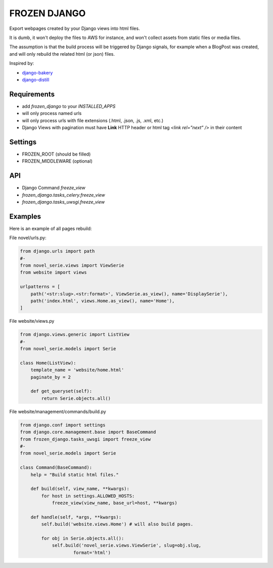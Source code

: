 FROZEN DJANGO
=============

Export webpages created by your Django views into html files.

It is dumb, it won't deploy the files to AWS for instance, and won't collect
assets from static files or media files.

The assumption is that the build process will be triggered by Django signals,
for example when a BlogPost was created, and will only rebuild the related
html (or json) files.

Inspired by:

* django-bakery_
* django-distill_


Requirements
------------

* add `frozen_django` to your `INSTALLED_APPS`
* will only process named urls
* will only process urls with file extensions (.html, .json, .js, .xml, etc.)
* Django Views with pagination must have **Link** HTTP header or
  html tag `<link rel="next" />` in their content


Settings
--------

* FROZEN_ROOT (should be filled)
* FROZEN_MIDDLEWARE (optional)


API
---

* Django Command `freeze_view`
* `frozen_django.tasks_celery.freeze_view`
* `frozen_django.tasks_uwsgi.freeze_view`


Examples
--------

Here is an example of all pages rebuild:

File novel/urls.py:

.. code-block:: python

    from django.urls import path
    #-
    from novel_serie.views import ViewSerie
    from website import views

    urlpatterns = [
        path('<str:slug>.<str:format>', ViewSerie.as_view(), name='DisplaySerie'),
        path('index.html', views.Home.as_view(), name='Home'),
    ]


File website/views.py

.. code-block:: python

    from django.views.generic import ListView
    #-
    from novel_serie.models import Serie

    class Home(ListView):
        template_name = 'website/home.html'
        paginate_by = 2

        def get_queryset(self):
            return Serie.objects.all()


File website/management/commands/build.py

.. code-block:: python

    from django.conf import settings
    from django.core.management.base import BaseCommand
    from frozen_django.tasks_uwsgi import freeze_view
    #-
    from novel_serie.models import Serie

    class Command(BaseCommand):
        help = "Build static html files."

        def build(self, view_name, **kwargs):
            for host in settings.ALLOWED_HOSTS:
                freeze_view(view_name, base_url=host, **kwargs)

        def handle(self, *args, **kwargs):
            self.build('website.views.Home') # will also build pages.

            for obj in Serie.objects.all():
                self.build('novel_serie.views.ViewSerie', slug=obj.slug,
                        format='html')


.. _django-bakery: https://pypi.org/project/django-bakery/
.. _django-distill: https://pypi.org/project/django-distill/
